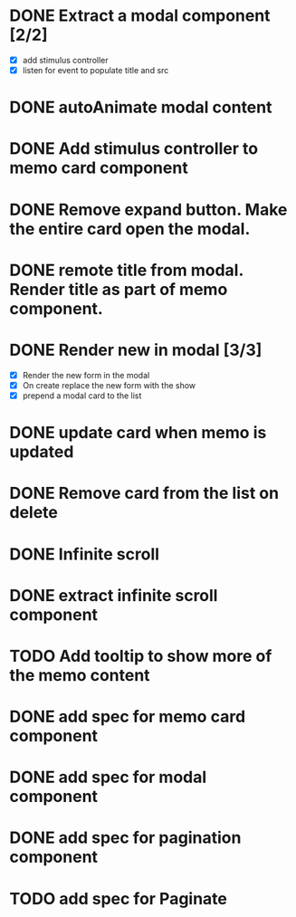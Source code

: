 :PROPERTIES:
:CATEGORY: tmp
:END:
* DONE Extract a modal component [2/2]
  CLOSED: [2024-01-11 Thu 18:04]
  - [X] add stimulus controller
  - [X] listen for event to populate title and src
* DONE autoAnimate modal content
  CLOSED: [2024-01-11 Thu 18:13]
* DONE Add stimulus controller to memo card component
  CLOSED: [2024-01-10 Wed 21:22]
* DONE Remove expand button. Make the entire card open the modal.
  CLOSED: [2024-01-11 Thu 18:56]
* DONE remote title from modal. Render title as part of memo component.
  CLOSED: [2024-01-12 Fri 12:28]
* DONE Render new in modal [3/3]
  CLOSED: [2024-01-12 Fri 19:42]
  - [X] Render the new form in the modal
  - [X] On create replace the new form with the show
  - [X] prepend a modal card to the list
* DONE update card when memo is updated
  CLOSED: [2024-01-11 Thu 22:02]
* DONE Remove card from the list on delete
  CLOSED: [2024-01-12 Fri 19:52]
* DONE Infinite scroll
  CLOSED: [2024-01-13 Sat 00:42]
* DONE extract infinite scroll component
  CLOSED: [2024-01-14 Sun 11:09]
* TODO Add tooltip to show more of the memo content
* DONE add spec for memo card component
  CLOSED: [2024-01-15 Mon 11:08]
* DONE add spec for modal component
  CLOSED: [2024-01-15 Mon 11:39]
* DONE add spec for pagination component
  CLOSED: [2024-01-15 Mon 13:44]
* TODO add spec for Paginate
